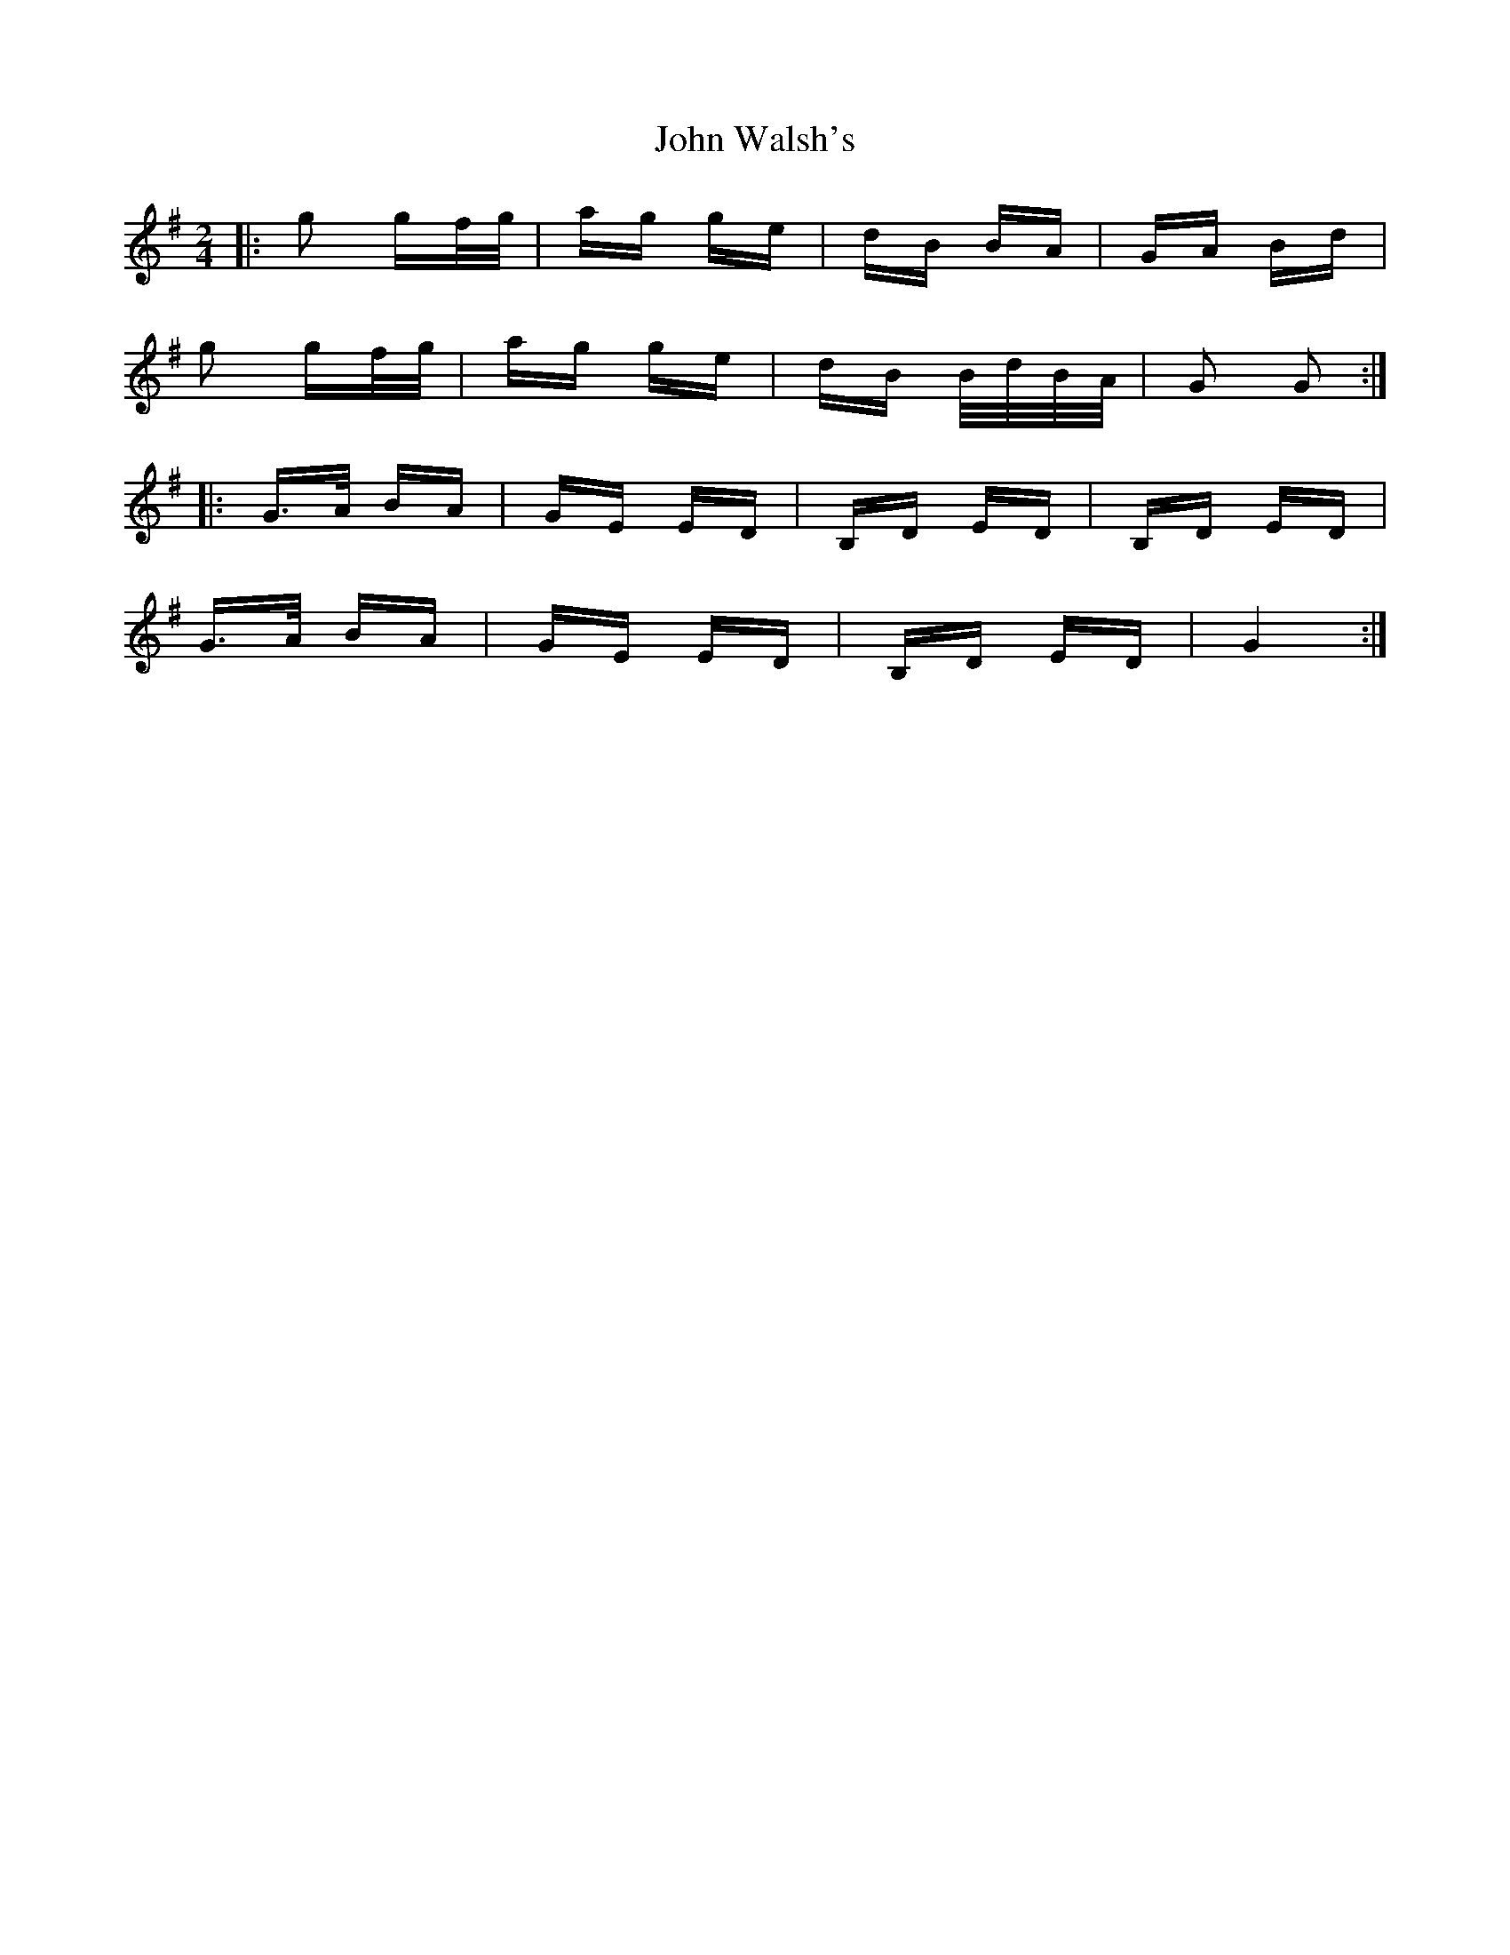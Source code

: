 X: 20667
T: John Walsh's
R: polka
M: 2/4
K: Gmajor
|:g2 gf/g/|ag ge|dB BA|GA Bd|
g2 gf/g/|ag ge|dB B/d/B/A/|G2 G2:|
|:G>A BA|GE ED|B,D ED|B,D ED|
G>A BA|GE ED|B,D ED|G4:|

